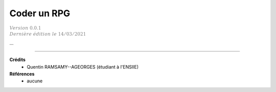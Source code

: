 .. _rpg:

================================
Coder un RPG
================================

| :math:`\color{grey}{Version \ 0.0.1}`
| :math:`\color{grey}{Dernière \ édition \ le \ 14/03/2021}`

...

-----

**Crédits**
	* Quentin RAMSAMY--AGEORGES (étudiant à l'ENSIIE)

**Références**
	* aucune